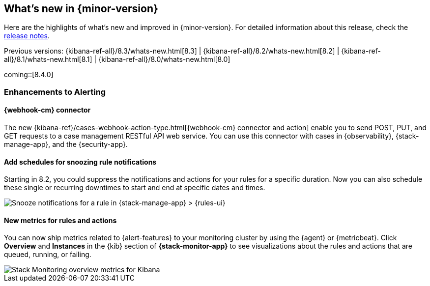[[whats-new]]
== What's new in {minor-version}

Here are the highlights of what's new and improved in {minor-version}.
For detailed information about this release,
check the <<release-notes, release notes>>.

Previous versions: {kibana-ref-all}/8.3/whats-new.html[8.3] | {kibana-ref-all}/8.2/whats-new.html[8.2] | {kibana-ref-all}/8.1/whats-new.html[8.1] | {kibana-ref-all}/8.0/whats-new.html[8.0]

//NOTE: The notable-highlights tagged regions are re-used in the
//Installation and Upgrade Guide

// tag::notable-highlights[]

coming::[8.4.0]

[discrete]
[[highlights-8.4-alerting]]
=== Enhancements to Alerting

[discrete]
==== {webhook-cm} connector

The new {kibana-ref}/cases-webhook-action-type.html[{webhook-cm} connector and action]
enable you to send POST, PUT, and GET requests to a case management RESTful API
web service. You can use this connector with cases in {observability},
{stack-manage-app}, and the {security-app}.

[discrete]
==== Add schedules for snoozing rule notifications

Starting in 8.2, you could suppress the notifications and actions for your rules
for a specific duration. Now you can also schedule these single or recurring
downtimes to start and end at specific dates and times.

[role="screenshot"]
image::images/highlights-snooze-schedule.png[Snooze notifications for a rule in {stack-manage-app} > {rules-ui} ]

[discrete]
==== New metrics for rules and actions

You can now ship metrics related to {alert-features} to your monitoring cluster
by using the {agent} or {metricbeat}. Click *Overview* and *Instances* in the
{kib} section of *{stack-monitor-app}* to see visualizations about the rules and
actions that are queued, running, or failing.

[role="screenshot"]
image::images/highlights-rule-metrics.png[Stack Monitoring overview metrics for Kibana]

// end::notable-highlights[]
